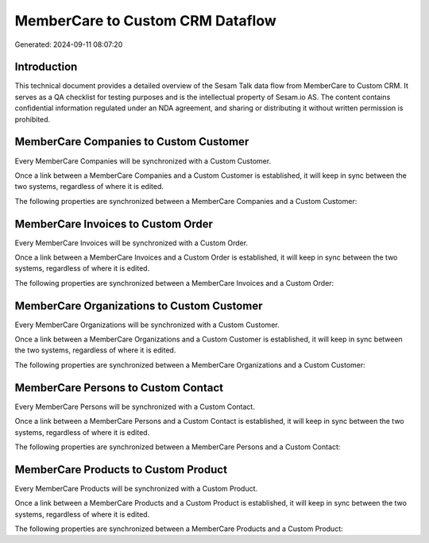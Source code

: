 =================================
MemberCare to Custom CRM Dataflow
=================================

Generated: 2024-09-11 08:07:20

Introduction
------------

This technical document provides a detailed overview of the Sesam Talk data flow from MemberCare to Custom CRM. It serves as a QA checklist for testing purposes and is the intellectual property of Sesam.io AS. The content contains confidential information regulated under an NDA agreement, and sharing or distributing it without written permission is prohibited.

MemberCare Companies to Custom Customer
---------------------------------------
Every MemberCare Companies will be synchronized with a Custom Customer.

Once a link between a MemberCare Companies and a Custom Customer is established, it will keep in sync between the two systems, regardless of where it is edited.

The following properties are synchronized between a MemberCare Companies and a Custom Customer:

.. list-table::
   :header-rows: 1

   * - MemberCare Companies Property
     - Custom Customer Property
     - Custom Data Type


MemberCare Invoices to Custom Order
-----------------------------------
Every MemberCare Invoices will be synchronized with a Custom Order.

Once a link between a MemberCare Invoices and a Custom Order is established, it will keep in sync between the two systems, regardless of where it is edited.

The following properties are synchronized between a MemberCare Invoices and a Custom Order:

.. list-table::
   :header-rows: 1

   * - MemberCare Invoices Property
     - Custom Order Property
     - Custom Data Type


MemberCare Organizations to Custom Customer
-------------------------------------------
Every MemberCare Organizations will be synchronized with a Custom Customer.

Once a link between a MemberCare Organizations and a Custom Customer is established, it will keep in sync between the two systems, regardless of where it is edited.

The following properties are synchronized between a MemberCare Organizations and a Custom Customer:

.. list-table::
   :header-rows: 1

   * - MemberCare Organizations Property
     - Custom Customer Property
     - Custom Data Type


MemberCare Persons to Custom Contact
------------------------------------
Every MemberCare Persons will be synchronized with a Custom Contact.

Once a link between a MemberCare Persons and a Custom Contact is established, it will keep in sync between the two systems, regardless of where it is edited.

The following properties are synchronized between a MemberCare Persons and a Custom Contact:

.. list-table::
   :header-rows: 1

   * - MemberCare Persons Property
     - Custom Contact Property
     - Custom Data Type


MemberCare Products to Custom Product
-------------------------------------
Every MemberCare Products will be synchronized with a Custom Product.

Once a link between a MemberCare Products and a Custom Product is established, it will keep in sync between the two systems, regardless of where it is edited.

The following properties are synchronized between a MemberCare Products and a Custom Product:

.. list-table::
   :header-rows: 1

   * - MemberCare Products Property
     - Custom Product Property
     - Custom Data Type

